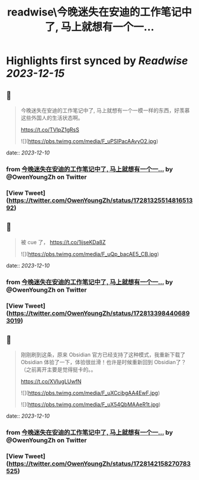 :PROPERTIES:
:title: readwise\今晚迷失在安迪的工作笔记中了, 马上就想有一个一...
:END:

:PROPERTIES:
:author: [[OwenYoungZh on Twitter]]
:full-title: "今晚迷失在安迪的工作笔记中了, 马上就想有一个一..."
:category: [[tweets]]
:url: https://twitter.com/OwenYoungZh/status/1728132551481651392
:image-url: https://pbs.twimg.com/profile_images/1315603145557385216/dQFmDtsf.jpg
:END:

* Highlights first synced by [[Readwise]] [[2023-12-15]]
** 📌
#+BEGIN_QUOTE
今晚迷失在安迪的工作笔记中了, 马上就想有一个一模一样的东西，好羡慕这些外国人的生活状态啊。

https://t.co/TVIpZ1gRsS 

![](https://pbs.twimg.com/media/F_uPSIPacAAvyO2.jpg) 
#+END_QUOTE
    date:: [[2023-12-10]]
*** from _今晚迷失在安迪的工作笔记中了, 马上就想有一个一..._ by @OwenYoungZh on Twitter
*** [View Tweet](https://twitter.com/OwenYoungZh/status/1728132551481651392)
** 📌
#+BEGIN_QUOTE
被 cue 了， https://t.co/1ijseKDa8Z 

![](https://pbs.twimg.com/media/F_uQp_bacAE5_CB.jpg) 
#+END_QUOTE
    date:: [[2023-12-10]]
*** from _今晚迷失在安迪的工作笔记中了, 马上就想有一个一..._ by @OwenYoungZh on Twitter
*** [View Tweet](https://twitter.com/OwenYoungZh/status/1728133984406893019)
** 📌
#+BEGIN_QUOTE
刚刚刷到这条，原来 Obsidian 官方已经支持了这种模式，我重新下载了 Obsidian 体验了一下，体验很丝滑！也许是时候重新回到 Obsidian了？（之前离开主要是觉得挺卡的。。

https://t.co/XVIugLUwfN 

![](https://pbs.twimg.com/media/F_uXCcibgAA4EwF.jpg) 

![](https://pbs.twimg.com/media/F_uX54QbMAAeR1t.jpg) 
#+END_QUOTE
    date:: [[2023-12-10]]
*** from _今晚迷失在安迪的工作笔记中了, 马上就想有一个一..._ by @OwenYoungZh on Twitter
*** [View Tweet](https://twitter.com/OwenYoungZh/status/1728142158270783525)